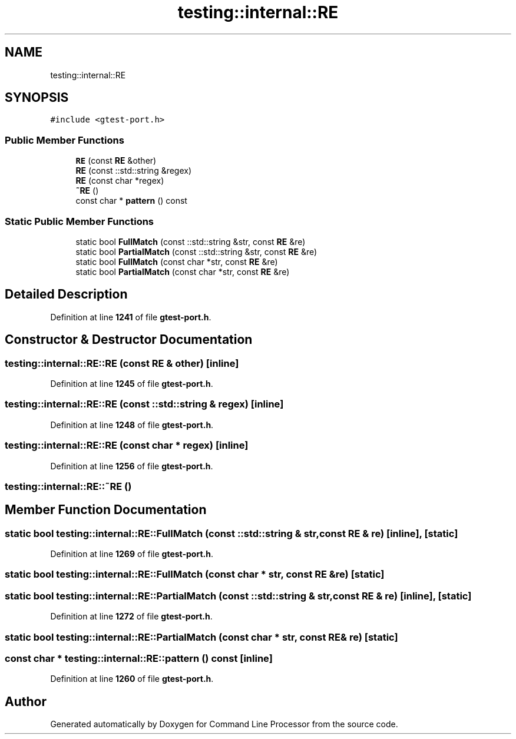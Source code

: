 .TH "testing::internal::RE" 3 "Wed Nov 3 2021" "Version 0.2.3" "Command Line Processor" \" -*- nroff -*-
.ad l
.nh
.SH NAME
testing::internal::RE
.SH SYNOPSIS
.br
.PP
.PP
\fC#include <gtest\-port\&.h>\fP
.SS "Public Member Functions"

.in +1c
.ti -1c
.RI "\fBRE\fP (const \fBRE\fP &other)"
.br
.ti -1c
.RI "\fBRE\fP (const ::std::string &regex)"
.br
.ti -1c
.RI "\fBRE\fP (const char *regex)"
.br
.ti -1c
.RI "\fB~RE\fP ()"
.br
.ti -1c
.RI "const char * \fBpattern\fP () const"
.br
.in -1c
.SS "Static Public Member Functions"

.in +1c
.ti -1c
.RI "static bool \fBFullMatch\fP (const ::std::string &str, const \fBRE\fP &re)"
.br
.ti -1c
.RI "static bool \fBPartialMatch\fP (const ::std::string &str, const \fBRE\fP &re)"
.br
.ti -1c
.RI "static bool \fBFullMatch\fP (const char *str, const \fBRE\fP &re)"
.br
.ti -1c
.RI "static bool \fBPartialMatch\fP (const char *str, const \fBRE\fP &re)"
.br
.in -1c
.SH "Detailed Description"
.PP 
Definition at line \fB1241\fP of file \fBgtest\-port\&.h\fP\&.
.SH "Constructor & Destructor Documentation"
.PP 
.SS "testing::internal::RE::RE (const \fBRE\fP & other)\fC [inline]\fP"

.PP
Definition at line \fB1245\fP of file \fBgtest\-port\&.h\fP\&.
.SS "testing::internal::RE::RE (const ::std::string & regex)\fC [inline]\fP"

.PP
Definition at line \fB1248\fP of file \fBgtest\-port\&.h\fP\&.
.SS "testing::internal::RE::RE (const char * regex)\fC [inline]\fP"

.PP
Definition at line \fB1256\fP of file \fBgtest\-port\&.h\fP\&.
.SS "testing::internal::RE::~RE ()"

.SH "Member Function Documentation"
.PP 
.SS "static bool testing::internal::RE::FullMatch (const ::std::string & str, const \fBRE\fP & re)\fC [inline]\fP, \fC [static]\fP"

.PP
Definition at line \fB1269\fP of file \fBgtest\-port\&.h\fP\&.
.SS "static bool testing::internal::RE::FullMatch (const char * str, const \fBRE\fP & re)\fC [static]\fP"

.SS "static bool testing::internal::RE::PartialMatch (const ::std::string & str, const \fBRE\fP & re)\fC [inline]\fP, \fC [static]\fP"

.PP
Definition at line \fB1272\fP of file \fBgtest\-port\&.h\fP\&.
.SS "static bool testing::internal::RE::PartialMatch (const char * str, const \fBRE\fP & re)\fC [static]\fP"

.SS "const char * testing::internal::RE::pattern () const\fC [inline]\fP"

.PP
Definition at line \fB1260\fP of file \fBgtest\-port\&.h\fP\&.

.SH "Author"
.PP 
Generated automatically by Doxygen for Command Line Processor from the source code\&.
